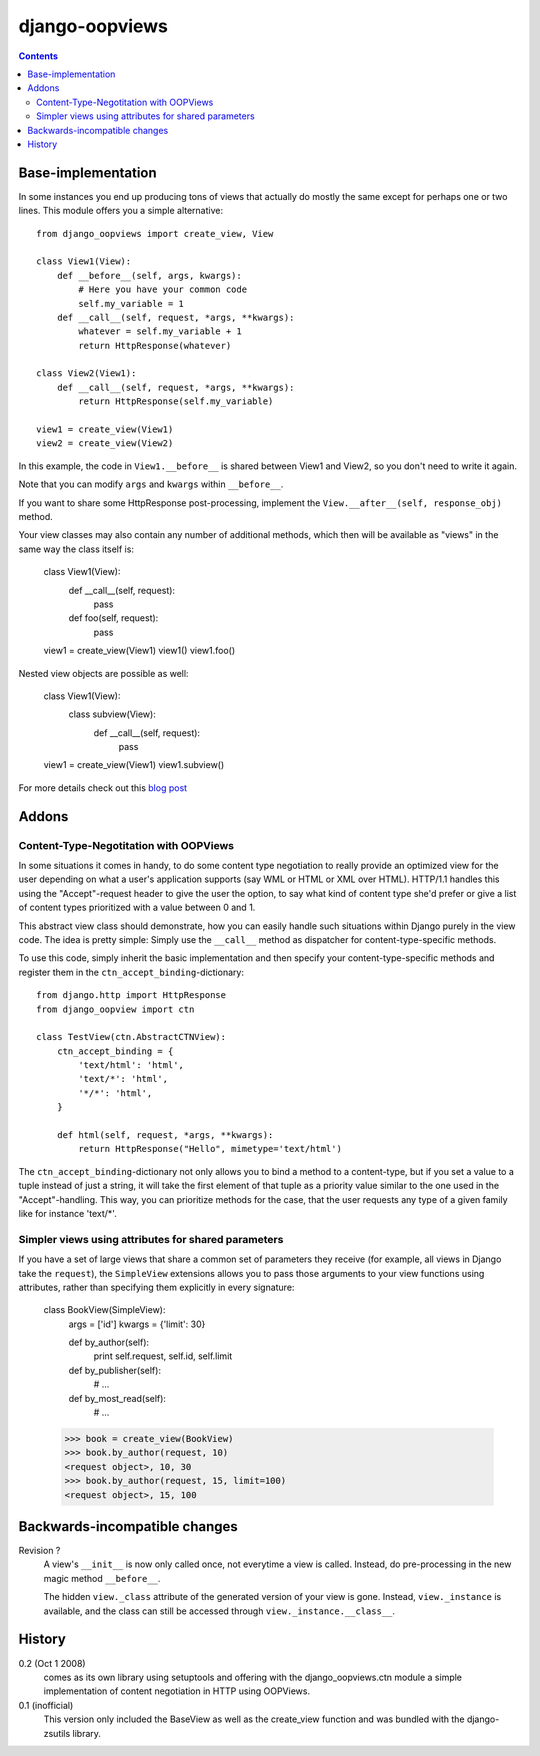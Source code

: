 ###############
django-oopviews
###############

.. contents::

Base-implementation
===================

In some instances you end up producing tons of views that actually do mostly
the same except for perhaps one or two lines. This module offers you a simple
alternative::

    from django_oopviews import create_view, View

    class View1(View):
        def __before__(self, args, kwargs):
            # Here you have your common code
            self.my_variable = 1
        def __call__(self, request, *args, **kwargs):
            whatever = self.my_variable + 1
            return HttpResponse(whatever)

    class View2(View1):
        def __call__(self, request, *args, **kwargs):
            return HttpResponse(self.my_variable)

    view1 = create_view(View1)
    view2 = create_view(View2)

In this example, the code in ``View1.__before__`` is shared between View1 and
View2, so you don't need to write it again.

Note that you can modify ``args`` and ``kwargs`` within ``__before__``.

If you want to share some HttpResponse post-processing, implement the
``View.__after__(self, response_obj)`` method.

Your view classes may also contain any number of additional methods, which
then will be available as "views" in the same way the class itself is:

    class View1(View):
        def __call__(self, request):
            pass
        def foo(self, request):
            pass

    view1 = create_view(View1)
    view1()
    view1.foo()

Nested view objects are possible as well:

    class View1(View):
        class subview(View):
            def __call__(self, request):
                pass
    view1 = create_view(View1)
    view1.subview()

For more details check out this `blog post`_

.. _blog post: http://zerokspot.com/weblog/1037/

Addons
========

Content-Type-Negotitation with OOPViews
---------------------------------------

In some situations it comes in handy, to do some content type negotiation
to really provide an optimized view for the user depending on what a user's
application supports (say WML or HTML or XML over HTML). HTTP/1.1 handles
this using the "Accept"-request header to give the user the option, to say
what kind of content type she'd prefer or give a list of content types
prioritized with a value between 0 and 1.

This abstract view class should demonstrate, how you can easily handle such
situations within Django purely in the view code. The idea is pretty simple:
Simply use the ``__call__`` method as dispatcher for content-type-specific
methods.

To use this code, simply inherit the basic implementation and then specify
your content-type-specific methods and register them in the
``ctn_accept_binding``-dictionary::

    from django.http import HttpResponse
    from django_oopview import ctn

    class TestView(ctn.AbstractCTNView):
        ctn_accept_binding = {
            'text/html': 'html',
            'text/*': 'html',
            '*/*': 'html',
        }

        def html(self, request, *args, **kwargs):
            return HttpResponse("Hello", mimetype='text/html')

The ``ctn_accept_binding``-dictionary not only allows you to bind a method to a
content-type, but if you set a value to a tuple instead of just a string, it
will take the first element of that tuple as a priority value similar to the
one used in the "Accept"-handling. This way, you can prioritize methods for
the case, that the user requests any type of a given family like for instance
'text/\*'.

Simpler views using attributes for shared parameters
----------------------------------------------------

If you have a set of large views that share a common set of parameters they
receive (for example, all views in Django take the ``request``), the
``SimpleView`` extensions allows you to pass those arguments to your view
functions using attributes, rather than specifying them explicitly in every
signature:

    class BookView(SimpleView):
        args = ['id']
        kwargs = {'limit': 30}

        def by_author(self):
            print self.request, self.id, self.limit

        def by_publisher(self):
            # ...

        def by_most_read(self):
            # ...

    >>> book = create_view(BookView)
    >>> book.by_author(request, 10)
    <request object>, 10, 30
    >>> book.by_author(request, 15, limit=100)
    <request object>, 15, 100

Backwards-incompatible changes
==============================

Revision ?
    A view's ``__init__`` is now only called once, not everytime a view is
    called. Instead, do pre-processing in the new magic method ``__before__``.

    The hidden ``view._class`` attribute of the generated version of your
    view is gone. Instead, ``view._instance`` is available, and the class
    can still be accessed through ``view._instance.__class__``.

History
========

0.2 (Oct 1 2008)
    comes as its own library using setuptools and offering with the
    django_oopviews.ctn module a simple implementation of content negotiation
    in HTTP using OOPViews.

0.1 (inofficial)
    This version only included the BaseView as well as the create_view
    function and was bundled with the django-zsutils library.

